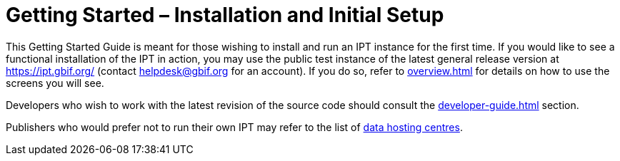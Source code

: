 = Getting Started – Installation and Initial Setup

This Getting Started Guide is meant for those wishing to install and run an IPT instance for the first time. If you would like to see a functional installation of the IPT in action, you may use the public test instance of the latest general release version at https://ipt.gbif.org/ (contact helpdesk@gbif.org for an account). If you do so, refer to xref:overview.adoc[] for details on how to use the screens you will see.

Developers who wish to work with the latest revision of the source code should consult the xref:developer-guide.adoc[] section.

Publishers who would prefer not to run their own IPT may refer to the list of https://www.gbif.org/data-hosting-centres[data hosting centres^].
